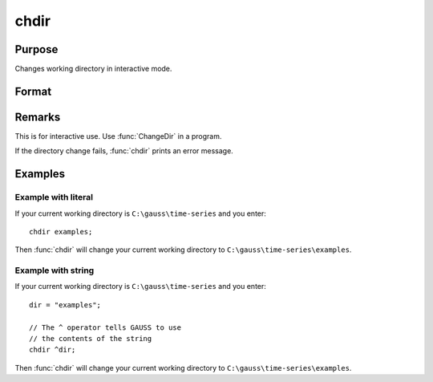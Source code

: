 
chdir
==============================================

Purpose
----------------

Changes working directory in interactive mode.

Format
----------------
.. function:: chdir dirstr

    :param dirstr: directory to change to.
    :type dirstr: literal or ^string

Remarks
-------

This is for interactive use. Use :func:`ChangeDir` in a program.

If the directory change fails, :func:`chdir` prints an error message.

Examples
--------------

Example with literal
++++++++++++++++++++

If your current working directory is ``C:\gauss\time-series`` and you enter:

::

    chdir examples;

Then :func:`chdir` will change your current working directory to ``C:\gauss\time-series\examples``.


Example with string
++++++++++++++++++++

If your current working directory is ``C:\gauss\time-series`` and you enter:

::
 
    dir = "examples";

    // The ^ operator tells GAUSS to use
    // the contents of the string
    chdir ^dir;

Then :func:`chdir` will change your current working directory to ``C:\gauss\time-series\examples``.


.. seealso:: :func:`changedir`, :func:`cdir`


